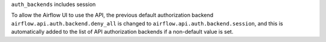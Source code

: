 ``auth_backends`` includes session

To allow the Airflow UI to use the API, the previous default authorization backend ``airflow.api.auth.backend.deny_all`` is changed to ``airflow.api.auth.backend.session``\ , and this is automatically added to the list of API authorization backends if a non-default value is set.
